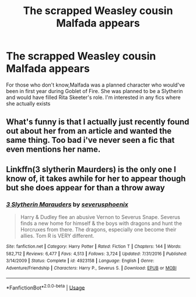 #+TITLE: The scrapped Weasley cousin Malfada appears

* The scrapped Weasley cousin Malfada appears
:PROPERTIES:
:Author: Bleepbloopbotz2
:Score: 16
:DateUnix: 1562097562.0
:DateShort: 2019-Jul-03
:FlairText: Request
:END:
For those who don't know,Malfada was a planned character who would've been in first year during Goblet of Fire. She was planned to be a Slytherin and would have filled Rita Skeeter's role. I'm interested in any fics where she actually exists


** What's funny is that I actually just recently found out about her from an article and wanted the same thing. Too bad i've never seen a fic that even mentions her name.
:PROPERTIES:
:Score: 7
:DateUnix: 1562117474.0
:DateShort: 2019-Jul-03
:END:


** Linkffn(3 slytherin Maurders) is the only one I know of, it takes awhile for her to appear though but she does appear for than a throw away
:PROPERTIES:
:Author: LiriStorm
:Score: 1
:DateUnix: 1562161740.0
:DateShort: 2019-Jul-03
:END:

*** [[https://www.fanfiction.net/s/4923158/1/][*/3 Slytherin Marauders/*]] by [[https://www.fanfiction.net/u/714311/severusphoenix][/severusphoenix/]]

#+begin_quote
  Harry & Dudley flee an abusive Vernon to Severus Snape. Severus finds a new home for himself & the boys with dragons and hunt the Horcruxes from there. The dragons, especially one become their allies. Tom R is VERY different.
#+end_quote

^{/Site/:} ^{fanfiction.net} ^{*|*} ^{/Category/:} ^{Harry} ^{Potter} ^{*|*} ^{/Rated/:} ^{Fiction} ^{T} ^{*|*} ^{/Chapters/:} ^{144} ^{*|*} ^{/Words/:} ^{582,712} ^{*|*} ^{/Reviews/:} ^{6,477} ^{*|*} ^{/Favs/:} ^{4,513} ^{*|*} ^{/Follows/:} ^{3,724} ^{*|*} ^{/Updated/:} ^{7/31/2016} ^{*|*} ^{/Published/:} ^{3/14/2009} ^{*|*} ^{/Status/:} ^{Complete} ^{*|*} ^{/id/:} ^{4923158} ^{*|*} ^{/Language/:} ^{English} ^{*|*} ^{/Genre/:} ^{Adventure/Friendship} ^{*|*} ^{/Characters/:} ^{Harry} ^{P.,} ^{Severus} ^{S.} ^{*|*} ^{/Download/:} ^{[[http://www.ff2ebook.com/old/ffn-bot/index.php?id=4923158&source=ff&filetype=epub][EPUB]]} ^{or} ^{[[http://www.ff2ebook.com/old/ffn-bot/index.php?id=4923158&source=ff&filetype=mobi][MOBI]]}

--------------

*FanfictionBot*^{2.0.0-beta} | [[https://github.com/tusing/reddit-ffn-bot/wiki/Usage][Usage]]
:PROPERTIES:
:Author: FanfictionBot
:Score: 1
:DateUnix: 1562161801.0
:DateShort: 2019-Jul-03
:END:

